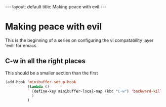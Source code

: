 #+BEGIN_HTML
---
layout: default
title: Making peace with evil
---
#+END_HTML
#+OPTIONS: toc:nil

* Making peace with evil

  This is the beginning of a series on configuring the vi compatability layer 'evil' for emacs.
  
** C-w in all the right places

  This should be a smaller section than the first

#+BEGIN_SRC emacs-lisp
(add-hook 'minibuffer-setup-hook
          (lambda ()
            (define-key minibuffer-local-map (kbd "C-w") 'backward-kill-word)
            )
          )
#+END_SRC
